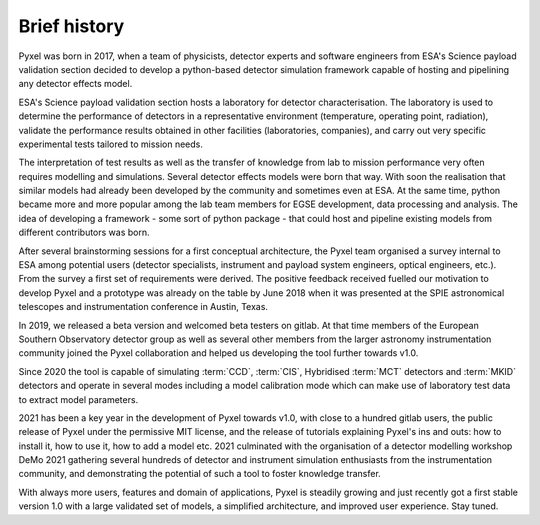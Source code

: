 =============
Brief history
=============

Pyxel was born in 2017, when a team of physicists,
detector experts and software engineers from ESA's Science payload validation section
decided to develop a python-based detector simulation framework
capable of hosting and pipelining any detector effects model.

ESA's Science payload validation section hosts a laboratory for detector characterisation.
The laboratory is used to determine the performance of detectors in a representative environment
(temperature, operating point, radiation),
validate the performance results obtained in other facilities (laboratories, companies),
and carry out very specific experimental tests tailored to mission needs.

The interpretation of test results as well as
the transfer of knowledge from lab to mission performance very often requires modelling and simulations.
Several detector effects models were born that way.
With soon the realisation that similar models had already been developed by the community and sometimes even at ESA.
At the same time, python became more and more popular among the lab team members for EGSE development,
data processing and analysis.
The idea of developing a framework - some sort of python package -
that could host and pipeline existing models from different contributors was born.

After several brainstorming sessions for a first conceptual architecture,
the Pyxel team organised a survey internal to ESA among potential users
(detector specialists, instrument and payload system engineers, optical engineers, etc.).
From the survey a first set of requirements were derived.
The positive feedback received fuelled our motivation to develop Pyxel
and a prototype was already on the table by June 2018 when it was presented at
the SPIE astronomical telescopes and instrumentation conference in Austin, Texas.

In 2019, we released a beta version and welcomed beta testers on gitlab.
At that time members of the European Southern Observatory detector group as well as
several other members from the larger astronomy instrumentation community joined the Pyxel collaboration
and helped us developing the tool further towards v1.0.

Since 2020 the tool is capable of simulating :term:`CCD`, :term:`CIS`, Hybridised :term:`MCT`
detectors and :term:`MKID` detectors and operate in several modes including a model calibration mode
which can make use of laboratory test data to extract model parameters.

2021 has been a key year in the development of Pyxel towards v1.0,
with close to a hundred gitlab users, the public release of Pyxel under the permissive MIT license,
and the release of tutorials explaining Pyxel's ins and outs: how to install it, how to use it,
how to add a model etc.
2021 culminated with the organisation of a detector modelling workshop DeMo 2021
gathering several hundreds of detector and instrument simulation enthusiasts from the instrumentation community,
and demonstrating the potential of such a tool to foster knowledge transfer.

With always more users, features and domain of applications,
Pyxel is steadily growing and just recently got a first stable version 1.0 with a large validated set of models,
a simplified architecture, and improved user experience. Stay tuned.